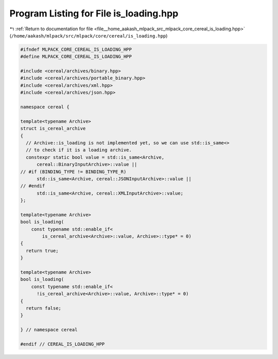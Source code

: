 
.. _program_listing_file__home_aakash_mlpack_src_mlpack_core_cereal_is_loading.hpp:

Program Listing for File is_loading.hpp
=======================================

|exhale_lsh| :ref:`Return to documentation for file <file__home_aakash_mlpack_src_mlpack_core_cereal_is_loading.hpp>` (``/home/aakash/mlpack/src/mlpack/core/cereal/is_loading.hpp``)

.. |exhale_lsh| unicode:: U+021B0 .. UPWARDS ARROW WITH TIP LEFTWARDS

.. code-block:: cpp

   
   #ifndef MLPACK_CORE_CEREAL_IS_LOADING_HPP
   #define MLPACK_CORE_CEREAL_IS_LOADING_HPP
   
   #include <cereal/archives/binary.hpp>
   #include <cereal/archives/portable_binary.hpp>
   #include <cereal/archives/xml.hpp>
   #include <cereal/archives/json.hpp>
   
   namespace cereal {
   
   template<typename Archive>
   struct is_cereal_archive
   {
     // Archive::is_loading is not implemented yet, so we can use std::is_same<>
     // to check if it is a loading archive.
     constexpr static bool value = std::is_same<Archive,
         cereal::BinaryInputArchive>::value ||
   // #if (BINDING_TYPE != BINDING_TYPE_R)
         std::is_same<Archive, cereal::JSONInputArchive>::value ||
   // #endif
         std::is_same<Archive, cereal::XMLInputArchive>::value;
   };
   
   template<typename Archive>
   bool is_loading(
       const typename std::enable_if<
           is_cereal_archive<Archive>::value, Archive>::type* = 0)
   {
     return true;
   }
   
   template<typename Archive>
   bool is_loading(
       const typename std::enable_if<
         !is_cereal_archive<Archive>::value, Archive>::type* = 0)
   {
     return false;
   }
   
   } // namespace cereal
   
   #endif // CEREAL_IS_LOADING_HPP
